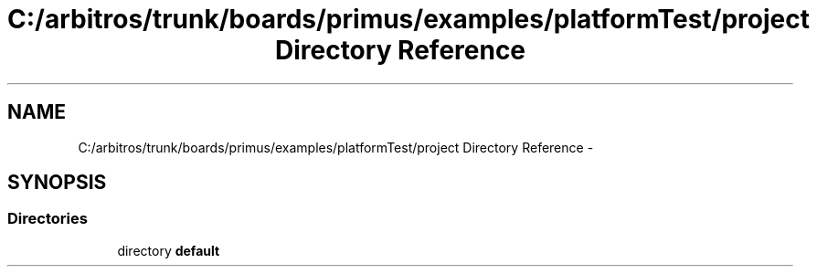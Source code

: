 .TH "C:/arbitros/trunk/boards/primus/examples/platformTest/project Directory Reference" 3 "Sun Mar 2 2014" "My Project" \" -*- nroff -*-
.ad l
.nh
.SH NAME
C:/arbitros/trunk/boards/primus/examples/platformTest/project Directory Reference \- 
.SH SYNOPSIS
.br
.PP
.SS "Directories"

.in +1c
.ti -1c
.RI "directory \fBdefault\fP"
.br
.in -1c
